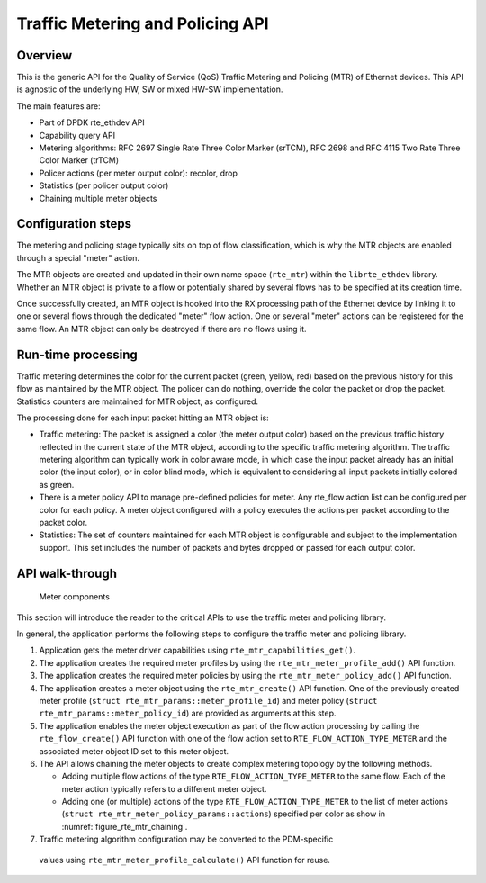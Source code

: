 ..  SPDX-License-Identifier: BSD-3-Clause
    Copyright(c) 2017 Intel Corporation.

Traffic Metering and Policing API
=================================


Overview
--------

This is the generic API for the Quality of Service (QoS) Traffic Metering and
Policing (MTR) of Ethernet devices. This API is agnostic of the underlying HW,
SW or mixed HW-SW implementation.

The main features are:

* Part of DPDK rte_ethdev API
* Capability query API
* Metering algorithms: RFC 2697 Single Rate Three Color Marker (srTCM), RFC 2698
  and RFC 4115 Two Rate Three Color Marker (trTCM)
* Policer actions (per meter output color): recolor, drop
* Statistics (per policer output color)
* Chaining multiple meter objects

Configuration steps
-------------------

The metering and policing stage typically sits on top of flow classification,
which is why the MTR objects are enabled through a special "meter" action.

The MTR objects are created and updated in their own name space (``rte_mtr``)
within the ``librte_ethdev`` library. Whether an MTR object is private to a
flow or potentially shared by several flows has to be specified at its
creation time.

Once successfully created, an MTR object is hooked into the RX processing path
of the Ethernet device by linking it to one or several flows through the
dedicated "meter" flow action. One or several "meter" actions can be registered
for the same flow. An MTR object can only be destroyed if there are no flows
using it.

Run-time processing
-------------------

Traffic metering determines the color for the current packet (green, yellow,
red) based on the previous history for this flow as maintained by the MTR
object. The policer can do nothing, override the color the packet or drop the
packet. Statistics counters are maintained for MTR object, as configured.

The processing done for each input packet hitting an MTR object is:

* Traffic metering: The packet is assigned a color (the meter output color)
  based on the previous traffic history reflected in the current state of the
  MTR object, according to the specific traffic metering algorithm. The
  traffic metering algorithm can typically work in color aware mode, in which
  case the input packet already has an initial color (the input color), or in
  color blind mode, which is equivalent to considering all input packets
  initially colored as green.

* There is a meter policy API to manage pre-defined policies for meter.
  Any rte_flow action list can be configured per color for each policy.
  A meter object configured with a policy executes the actions per packet
  according to the packet color.

* Statistics: The set of counters maintained for each MTR object is
  configurable and subject to the implementation support. This set includes
  the number of packets and bytes dropped or passed for each output color.

API walk-through
----------------

.. _figure_rte_mtr_chaining:

.. figure:: img/rte_mtr_meter_chaining.*

   Meter components

This section will introduce the reader to the critical APIs to use
the traffic meter and policing library.

In general, the application performs the following steps to configure the
traffic meter and policing library.

#. Application gets the meter driver capabilities using ``rte_mtr_capabilities_get()``.
#. The application creates the required meter profiles by using the
   ``rte_mtr_meter_profile_add()`` API function.
#. The application creates the required meter policies by using the
   ``rte_mtr_meter_policy_add()`` API function.
#. The application creates a meter object using the ``rte_mtr_create()`` API
   function. One of the previously created meter profile
   (``struct rte_mtr_params::meter_profile_id``) and meter policy
   (``struct rte_mtr_params::meter_policy_id``) are provided as arguments
   at this step.
#. The application enables the meter object execution as part of the flow action
   processing by calling the ``rte_flow_create()`` API function with one of the
   flow action set to ``RTE_FLOW_ACTION_TYPE_METER`` and the associated
   meter object ID set to this meter object.
#. The API allows chaining the meter objects to create complex metering topology
   by the following methods.

   * Adding multiple flow actions of the type ``RTE_FLOW_ACTION_TYPE_METER`` to
     the same flow.
     Each of the meter action typically refers to a different meter object.

   * Adding one (or multiple) actions of the type ``RTE_FLOW_ACTION_TYPE_METER``
     to the list of meter actions (``struct rte_mtr_meter_policy_params::actions``)
     specified per color as show in :numref:`figure_rte_mtr_chaining`.
#.  Traffic metering algorithm configuration may be converted to the PDM-specific
   values using ``rte_mtr_meter_profile_calculate()`` API function for reuse.
